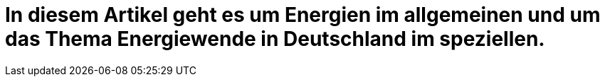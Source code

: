 # In diesem Artikel geht es um Energien im allgemeinen und um das Thema Energiewende in Deutschland im speziellen.
